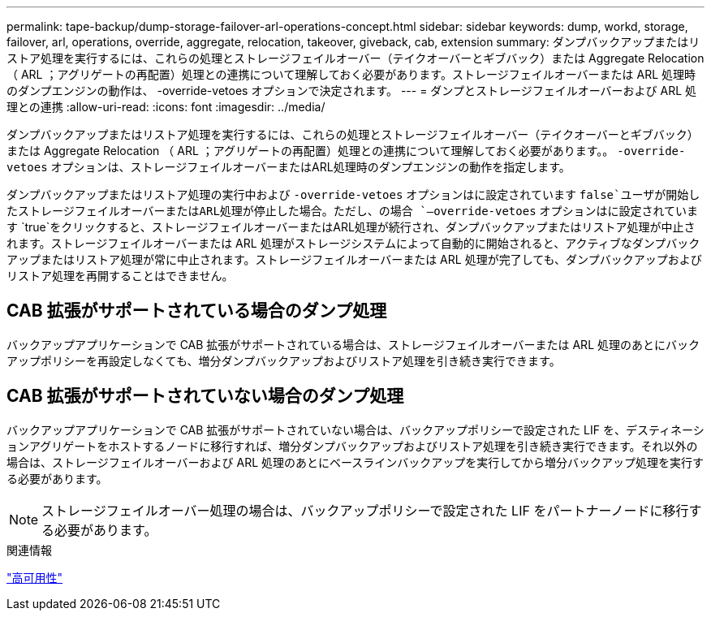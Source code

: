 ---
permalink: tape-backup/dump-storage-failover-arl-operations-concept.html 
sidebar: sidebar 
keywords: dump, workd, storage, failover, arl, operations, override, aggregate, relocation, takeover, giveback, cab, extension 
summary: ダンプバックアップまたはリストア処理を実行するには、これらの処理とストレージフェイルオーバー（テイクオーバーとギブバック）または Aggregate Relocation （ ARL ；アグリゲートの再配置）処理との連携について理解しておく必要があります。ストレージフェイルオーバーまたは ARL 処理時のダンプエンジンの動作は、 -override-vetoes オプションで決定されます。 
---
= ダンプとストレージフェイルオーバーおよび ARL 処理との連携
:allow-uri-read: 
:icons: font
:imagesdir: ../media/


[role="lead"]
ダンプバックアップまたはリストア処理を実行するには、これらの処理とストレージフェイルオーバー（テイクオーバーとギブバック）または Aggregate Relocation （ ARL ；アグリゲートの再配置）処理との連携について理解しておく必要があります。。 `-override-vetoes` オプションは、ストレージフェイルオーバーまたはARL処理時のダンプエンジンの動作を指定します。

ダンプバックアップまたはリストア処理の実行中および `-override-vetoes` オプションはに設定されています `false`ユーザが開始したストレージフェイルオーバーまたはARL処理が停止した場合。ただし、の場合 `–override-vetoes` オプションはに設定されています `true`をクリックすると、ストレージフェイルオーバーまたはARL処理が続行され、ダンプバックアップまたはリストア処理が中止されます。ストレージフェイルオーバーまたは ARL 処理がストレージシステムによって自動的に開始されると、アクティブなダンプバックアップまたはリストア処理が常に中止されます。ストレージフェイルオーバーまたは ARL 処理が完了しても、ダンプバックアップおよびリストア処理を再開することはできません。



== CAB 拡張がサポートされている場合のダンプ処理

バックアップアプリケーションで CAB 拡張がサポートされている場合は、ストレージフェイルオーバーまたは ARL 処理のあとにバックアップポリシーを再設定しなくても、増分ダンプバックアップおよびリストア処理を引き続き実行できます。



== CAB 拡張がサポートされていない場合のダンプ処理

バックアップアプリケーションで CAB 拡張がサポートされていない場合は、バックアップポリシーで設定された LIF を、デスティネーションアグリゲートをホストするノードに移行すれば、増分ダンプバックアップおよびリストア処理を引き続き実行できます。それ以外の場合は、ストレージフェイルオーバーおよび ARL 処理のあとにベースラインバックアップを実行してから増分バックアップ処理を実行する必要があります。

[NOTE]
====
ストレージフェイルオーバー処理の場合は、バックアップポリシーで設定された LIF をパートナーノードに移行する必要があります。

====
.関連情報
link:../high-availability/index.html["高可用性"]

